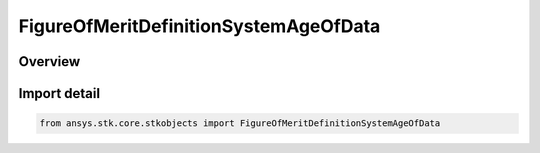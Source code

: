 FigureOfMeritDefinitionSystemAgeOfData
======================================

.. py:class:: ansys.stk.core.stkobjects.FigureOfMeritDefinitionSystemAgeOfData

   Bases: :py:class:`~ansys.stk.core.stkobjects.IFigureOfMeritDefinitionSystemAgeOfData`, :py:class:`~ansys.stk.core.stkobjects.IFigureOfMeritDefinitionCompute`, :py:class:`~ansys.stk.core.stkobjects.IFigureOfMeritDefinition`

   System Age Of Data Figure of Merit.

.. py:currentmodule:: FigureOfMeritDefinitionSystemAgeOfData

Overview
--------


Import detail
-------------

.. code-block:: python

    from ansys.stk.core.stkobjects import FigureOfMeritDefinitionSystemAgeOfData



